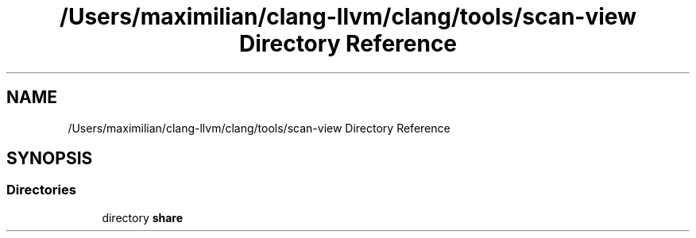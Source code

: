 .TH "/Users/maximilian/clang-llvm/clang/tools/scan-view Directory Reference" 3 "Sat Feb 12 2022" "Version 1.2" "Regions Of Interest (ROI) Profiler" \" -*- nroff -*-
.ad l
.nh
.SH NAME
/Users/maximilian/clang-llvm/clang/tools/scan-view Directory Reference
.SH SYNOPSIS
.br
.PP
.SS "Directories"

.in +1c
.ti -1c
.RI "directory \fBshare\fP"
.br
.in -1c
